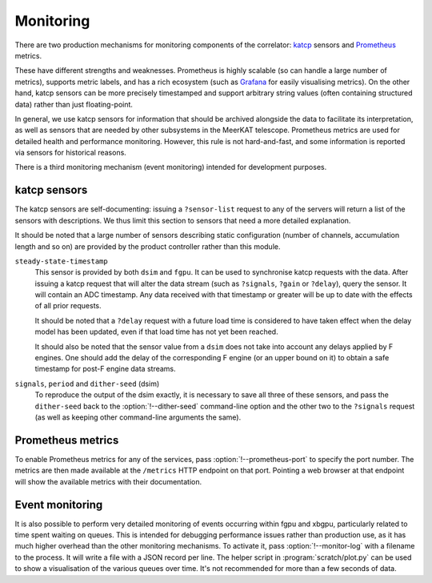 Monitoring
==========
There are two production mechanisms for monitoring components of the
correlator: `katcp`_ sensors and `Prometheus`_ metrics.

These have different strengths and weaknesses. Prometheus is highly scalable
(so can handle a large number of metrics), supports metric labels, and has a
rich ecosystem (such as `Grafana`_ for easily visualising metrics). On the
other hand, katcp sensors can be more precisely timestamped and support
arbitrary string values (often containing structured data) rather than just
floating-point.

In general, we use katcp sensors for information that should be archived
alongside the data to facilitate its interpretation, as well as sensors that
are needed by other subsystems in the MeerKAT telescope. Prometheus metrics
are used for detailed health and performance monitoring. However, this rule is
not hard-and-fast, and some information is reported via sensors for historical
reasons.

.. _katcp: https://katcp-python.readthedocs.io/en/latest/_downloads/361189acb383a294be20d6c10c257cb4/NRF-KAT7-6.0-IFCE-002-Rev5-1.pdf
.. _Prometheus: https://prometheus.io/
.. _Grafana: https://grafana.com

There is a third monitoring mechanism (event monitoring) intended for
development purposes.

.. _monitoring-sensors:

katcp sensors
-------------
The katcp sensors are self-documenting: issuing a ``?sensor-list`` request to
any of the servers will return a list of the sensors with descriptions. We
thus limit this section to sensors that need a more detailed explanation.

It should be noted that a large number of sensors describing static
configuration (number of channels, accumulation length and so on) are provided
by the product controller rather than this module.

``steady-state-timestamp``
    This sensor is provided by both ``dsim`` and ``fgpu``. It can be used to
    synchronise katcp requests with the data. After issuing a katcp request
    that will alter the data stream (such as ``?signals``, ``?gain`` or
    ``?delay``), query the sensor. It will contain an ADC timestamp. Any data
    received with that timestamp or greater will be up to date with the
    effects of all prior requests.

    It should be noted that a ``?delay`` request with a future load time is
    considered to have taken effect when the delay model has been updated,
    even if that load time has not yet been reached.

    It should also be noted that the sensor value from a ``dsim`` does not
    take into account any delays applied by F engines. One should add the
    delay of the corresponding F engine (or an upper bound on it) to obtain a
    safe timestamp for post-F engine data streams.

``signals``, ``period`` and ``dither-seed`` (dsim)
    To reproduce the output of the dsim exactly, it is necessary to save all
    three of these sensors, and pass the ``dither-seed`` back to the
    :option:`!--dither-seed` command-line option and the other two to the
    ``?signals`` request (as well as keeping other command-line arguments the
    same).

Prometheus metrics
------------------
To enable Prometheus metrics for any of the services, pass
:option:`!--prometheus-port` to specify the port number. The metrics are then
made available at the ``/metrics`` HTTP endpoint on that port. Pointing a web
browser at that endpoint will show the available metrics with their
documentation.

Event monitoring
----------------
It is also possible to perform very detailed monitoring of events occurring
within fgpu and xbgpu, particularly related to time spent waiting on queues.
This is intended for debugging performance issues rather than production use,
as it has much higher overhead than the other monitoring mechanisms. To
activate it, pass :option:`!--monitor-log` with a filename to the process. It
will write a file with a JSON record per line. The helper script in
:program:`scratch/plot.py` can be used to show a visualisation of the various
queues over time. It's not recommended for more than a few seconds of data.

